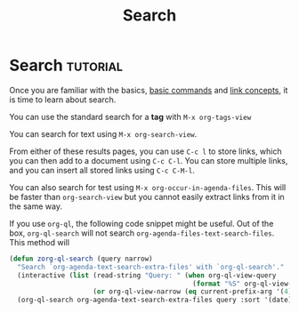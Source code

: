 #+TITLE: Search
* Search                                                 :tutorial:
:PROPERTIES:
:ID:       8072f69e-53b1-4306-b458-1208e9468acd
:END:

Once you are familiar with the basics, [[id:a3e5b65f-b27c-460a-9cc0-e2b01de8b917][basic commands]] and [[id:117becf4-f5e7-4c91-8919-59d91b74a4e1][link concepts]], it is time to learn about search.

You can use the standard search for a *tag* with =M-x org-tags-view=

You can search for text using =M-x org-search-view=.

From either of these results pages, you can use =C-c l= to store links, which you can then add to a document using =C-c C-l=. You can store multiple links, and you can insert all stored links using =C-c C-M-l=. 

You can also search for test using =M-x org-occur-in-agenda-files=. This will be faster than =org-search-view= but you cannot easily extract links from it in the same way.

If you use =org-ql=, the following code snippet might be useful. Out of the box, =org-ql-search= will not search =org-agenda-files-text-search-files=. This method will 

#+begin_src emacs-lisp :results silent
(defun zorg-ql-search (query narrow)
  "Search `org-agenda-text-search-extra-files' with `org-ql-search'."
  (interactive (list (read-string "Query: " (when org-ql-view-query
                                              (format "%S" org-ql-view-query)))
                     (or org-ql-view-narrow (eq current-prefix-arg '(4)))))
  (org-ql-search org-agenda-text-search-extra-files query :sort '(date) :super-groups nil :narrow narrow))
#+end_src
